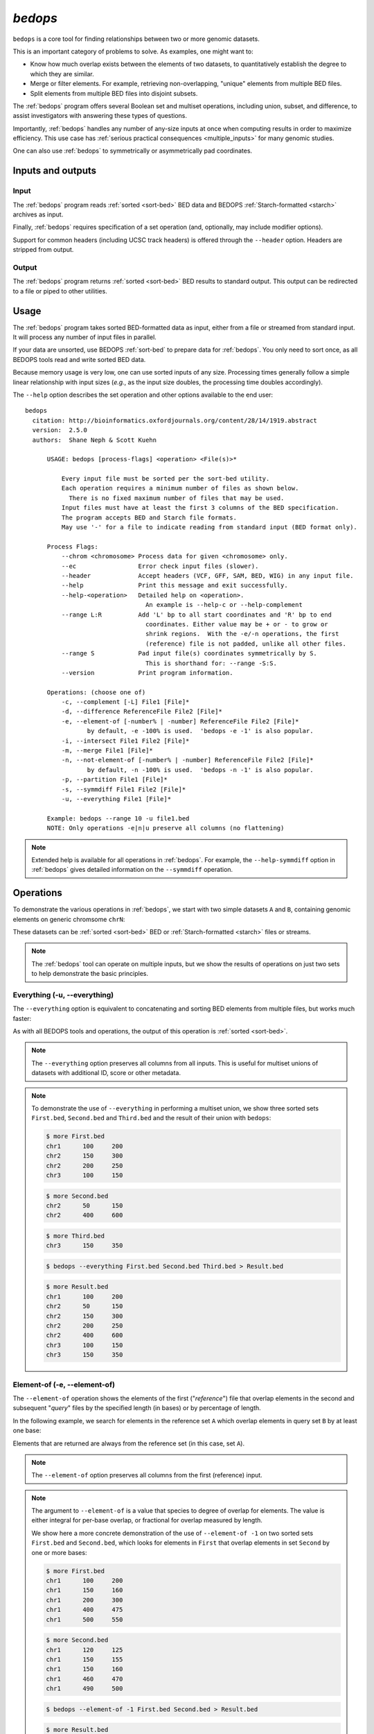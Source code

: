 .. _bedops:

`bedops`
========

``bedops`` is a core tool for finding relationships between two or more genomic datasets.

This is an important category of problems to solve. As examples, one might want to:

* Know how much overlap exists between the elements of two datasets, to quantitatively establish the degree to which they are similar.
* Merge or filter elements. For example, retrieving non-overlapping, "unique" elements from multiple BED files.
* Split elements from multiple BED files into disjoint subsets.

The :ref:`bedops` program offers several Boolean set and multiset operations, including union, subset, and difference, to assist investigators with answering these types of questions. 

Importantly, :ref:`bedops` handles any number of any-size inputs at once when computing results in order to maximize efficiency. This use case has :ref:`serious practical consequences <multiple_inputs>` for many genomic studies.

One can also use :ref:`bedops` to symmetrically or asymmetrically pad coordinates.

==================
Inputs and outputs
==================

-----
Input
-----

The :ref:`bedops` program reads :ref:`sorted <sort-bed>` BED data and BEDOPS :ref:`Starch-formatted <starch>` archives as input.

Finally, :ref:`bedops` requires specification of a set operation (and, optionally, may include modifier options).

Support for common headers (including UCSC track headers) is offered through the ``--header`` option. Headers are stripped from output.

------
Output
------

The :ref:`bedops` program returns :ref:`sorted <sort-bed>` BED results to standard output. This output can be redirected to a file or piped to other utilities.

=====
Usage
=====

The :ref:`bedops` program takes sorted BED-formatted data as input, either from a file or streamed from standard input. It will process any number of input files in parallel.

If your data are unsorted, use BEDOPS :ref:`sort-bed` to prepare data for :ref:`bedops`. You only need to sort once, as all BEDOPS tools read and write sorted BED data.

Because memory usage is very low, one can use sorted inputs of any size. Processing times generally follow a simple linear relationship with input sizes (*e.g.*, as the input size doubles, the processing time doubles accordingly).

The ``--help`` option describes the set operation and other options available to the end user: 

::

  bedops
    citation: http://bioinformatics.oxfordjournals.org/content/28/14/1919.abstract
    version:  2.5.0
    authors:  Shane Neph & Scott Kuehn

        USAGE: bedops [process-flags] <operation> <File(s)>*

            Every input file must be sorted per the sort-bed utility.
            Each operation requires a minimum number of files as shown below.
              There is no fixed maximum number of files that may be used.
            Input files must have at least the first 3 columns of the BED specification.
            The program accepts BED and Starch file formats.
            May use '-' for a file to indicate reading from standard input (BED format only).

        Process Flags:
            --chrom <chromosome> Process data for given <chromosome> only.
            --ec                 Error check input files (slower).
            --header             Accept headers (VCF, GFF, SAM, BED, WIG) in any input file.
            --help               Print this message and exit successfully.
            --help-<operation>   Detailed help on <operation>.
                                   An example is --help-c or --help-complement
            --range L:R          Add 'L' bp to all start coordinates and 'R' bp to end
                                   coordinates. Either value may be + or - to grow or
                                   shrink regions.  With the -e/-n operations, the first
                                   (reference) file is not padded, unlike all other files.
            --range S            Pad input file(s) coordinates symmetrically by S.
                                   This is shorthand for: --range -S:S.
            --version            Print program information.

        Operations: (choose one of)
            -c, --complement [-L] File1 [File]*
            -d, --difference ReferenceFile File2 [File]*
            -e, --element-of [-number% | -number] ReferenceFile File2 [File]*
                   by default, -e -100% is used.  'bedops -e -1' is also popular.
            -i, --intersect File1 File2 [File]*
            -m, --merge File1 [File]*
            -n, --not-element-of [-number% | -number] ReferenceFile File2 [File]*
                   by default, -n -100% is used.  'bedops -n -1' is also popular.
            -p, --partition File1 [File]*
            -s, --symmdiff File1 File2 [File]*
            -u, --everything File1 [File]*

        Example: bedops --range 10 -u file1.bed
        NOTE: Only operations -e|n|u preserve all columns (no flattening)

.. note:: Extended help is available for all operations in :ref:`bedops`. For example, the ``--help-symmdiff`` option in :ref:`bedops` gives detailed information on the ``--symmdiff`` operation.

==========
Operations
==========

To demonstrate the various operations in :ref:`bedops`, we start with two simple datasets ``A`` and ``B``, containing genomic elements on generic chromsome ``chrN``:

.. image:: ../../../assets/reference/set-operations/reference_setops_bedops_inputs.png
   :width: 99%

These datasets can be :ref:`sorted <sort-bed>` BED or :ref:`Starch-formatted <starch>` files or streams.

.. note:: The :ref:`bedops` tool can operate on multiple inputs, but we show the results of operations on just two sets to help demonstrate the basic principles.

.. _bedops_everything:

-----------------------------
Everything (-u, --everything)
-----------------------------

The ``--everything`` option is equivalent to concatenating and sorting BED elements from multiple files, but works much faster:

.. image:: ../../../assets/reference/set-operations/reference_setops_bedops_everything.png
   :width: 99%

As with all BEDOPS tools and operations, the output of this operation is :ref:`sorted <sort-bed>`.

.. note:: The ``--everything`` option preserves all columns from all inputs. This is useful for multiset unions of datasets with additional ID, score or other metadata.

.. note:: To demonstrate the use of ``--everything`` in performing a multiset union, we show three sorted sets ``First.bed``, ``Second.bed`` and ``Third.bed`` and the result of their union with ``bedops``:
 
   .. code:: bash

      $ more First.bed
      chr1	100	200
      chr2	150	300
      chr2	200	250
      chr3      100     150

   .. code:: bash

      $ more Second.bed
      chr2	50	150
      chr2	400	600

   .. code:: bash

      $ more Third.bed
      chr3	150	350

   .. code:: bash
      
      $ bedops --everything First.bed Second.bed Third.bed > Result.bed

   .. code:: bash
      
      $ more Result.bed
      chr1	100	200
      chr2	50	150
      chr2	150	300
      chr2	200	250
      chr2	400	600
      chr3      100     150
      chr3	150	350

-----------------------------
Element-of (-e, --element-of)
-----------------------------

The ``--element-of`` operation shows the elements of the first ("*reference*") file that overlap elements in the second and subsequent "*query*" files by the specified length (in bases) or by percentage of length.

In the following example, we search for elements in the reference set ``A`` which overlap elements in query set ``B`` by at least one base:

.. image:: ../../../assets/reference/set-operations/reference_setops_bedops_elementof_ab.png
   :width: 99%

Elements that are returned are always from the reference set (in this case, set ``A``).

.. note:: The ``--element-of`` option preserves all columns from the first (reference) input.

.. note:: The argument to ``--element-of`` is a value that species to degree of overlap for elements. The value is either integral for per-base overlap,  or fractional for overlap measured by length.

   We show here a more concrete demonstration of the use of ``--element-of -1`` on two sorted sets ``First.bed`` and ``Second.bed``, which looks for elements in ``First`` that overlap elements in set ``Second`` by one or more bases:
 
   .. code:: bash

      $ more First.bed
      chr1	100	200
      chr1	150	160
      chr1	200	300
      chr1	400	475
      chr1	500	550

   .. code:: bash

      $ more Second.bed
      chr1	120	125
      chr1	150	155
      chr1	150	160
      chr1	460	470
      chr1	490	500

   .. code:: bash
      
      $ bedops --element-of -1 First.bed Second.bed > Result.bed

   .. code:: bash
      
      $ more Result.bed
      chr1	100	200
      chr1	150	160
      chr1	400	475

   One base is the least stringent (default) integral criterion. We can be increasingly restrictive about our overlap requirement by increasing this value, say to 15 bases:

   .. code::bash
      
      $ bedops --element-of -15 First.bed Second.bed > Result.bed

   .. code:: bash
      
      $ more Result.bed
      chr1	100	200

   Only this element from the ``First`` set overlaps one or more elements in the ``Second`` set by a total of fifteen or more bases.

   We can also use percentage of overlap as our argument. Let's say that we only want elements from the ``First`` set, which overlap half their length or more of a qualifying element in the ``Second`` set:

   .. code:: bash

      $ bedops --element-of -50% First.bed Second.bed > Result.bed

   .. code:: bash
      
      $ more Result.bed
      chr1	150	160

Note that `--element-of` is *not* a symmetric operation, as demonstrated by reversing the order of the reference and query set:

.. image:: ../../../assets/reference/set-operations/reference_setops_bedops_elementof_ba.png
   :width: 99%

While this operation is not symmetric with respect to ordering of input sets, ``--element-of`` (``-e``) does produce exactly everything that ``--not-element-of`` (``-n``) does not, given the same overlap criterion and ordered input sets.

.. note:: For a more in-depth discussion of ``--element-of`` and how overlaps are determined with three or more input files, please review the `BEDOPS forum discussion <http://bedops.uwencode.org/forum/index.php?topic=20.0>`_ on this subject.

-------------------------------------
Not-element-of (-n, --not-element-of)
-------------------------------------

The ``--not-element-of`` operation shows elements in the reference file which do not overlap elements in all other sets. For example:

.. image:: ../../../assets/reference/set-operations/reference_setops_bedops_notelementof_ab.png
   :width: 99%

As with the ``--element-of`` (``-e``) operator, the overlap criterion for ``--not-element-of`` (``-n``) can be specified by length (in bases) or by percentage of length. Similarly, this operation is not symmetric |---| the order of inputs will specify the reference set.

.. note:: The ``--not-element-of`` operatior preserves columns from the first (reference) dataset.

.. note:: The same caveat applies to use of ``--not-element-of`` (``-n``) as with ``--element-of`` (``-e``), namely that the second and all subsequent input files are merged before the set operation is applied. Please review the BEDOPS `forum discussion thread <http://bedops.uwencode.org/forum/index.php?topic=20.0>`_ on this topic for more details.

-----------------------------
Complement (-c, --complement)
-----------------------------

The ``--complement`` operation calculates the genomic regions in the gaps between the contiguous per-chromosome ranges defined by one or more inputs. The following example shows the use of two inputs:

.. image:: ../../../assets/reference/set-operations/reference_setops_bedops_complement_ab.png
   :width: 99%

.. note:: Note this **computed result** will lack ID, score and other columnar data other than the first three columns that contain positional data. That is, computed elements will not come from any of the input sets, but are new elements created from the input set space.

.. note:: For a more in-depth discussion on using ``--complement`` with left and right bounds of input chromosomes, please review the BEDOPS `forum discussion <http://bedops.uwencode.org/forum/index.php?topic=19.0>`_ on this subject.

-----------------------------
Difference (-d, --difference)
-----------------------------

The ``--difference`` operation calculates the genomic regions found within the first (reference) input file, excluding regions in all other input files:

.. image:: ../../../assets/reference/set-operations/reference_setops_bedops_difference_ab.png
   :width: 99%

.. note:: As with ``--element-of`` and ``--not-element-of``, this operation is not symmetric. While ``--not-element-of`` preserves all columns of elements found in the reference input and allows one to define overlaps, the ``--difference`` operator simply reports every genomic range as three-column BED, which does not overlap elements found in the second and subsequent input files by any amount.

-------------------------------------
Symmetric difference (-s, --symmdiff)
-------------------------------------

The ``--symmdiff`` operation calculates the genomic range that is exclusive to each input, excluding any ranges shared across inputs:

.. image:: ../../../assets/reference/set-operations/reference_setops_bedops_symmetricdifference_ab.png
   :width: 99%

.. tip:: It has been observed that ``--symmdiff`` (``-s``) is the same as ``--difference A B`` unionized with ``--difference B A``, but ``--symmdiff`` runs faster in practice.

---------------------------
Intersect (-i, --intersect)
---------------------------

The ``--intersect`` operation determines genomic regions common to all input sets:

.. image:: ../../../assets/reference/set-operations/reference_setops_bedops_intersect_ab.png
   :width: 99%

-------------------
Merge (-m, --merge)
-------------------

The ``--merge`` operation flattens all overlapping and adjoining elements into contiguous regions:

.. image:: ../../../assets/reference/set-operations/reference_setops_bedops_merge_ab.png
   :width: 99%

.. tip:: The preceding example shows use of ``--merge`` (``-m``) with two inputs, but the merge operation works just as well with one input, collapsing regions which overlap or which are directly adjoining.

---------------------------
Partition (-p, --partition)
---------------------------

The ``--partition`` operator splits all overlapping input regions into a set of disjoint segments. One or more input files may be provided; this option will segment regions from all inputs:

.. image:: ../../../assets/reference/set-operations/reference_setops_bedops_partition_ab.png
   :width: 99%

.. note:: As with ``--merge``, ``--complement`` and other "computing" operations, note the lack of ID, score and other columnar data in this computed result.

-----------------------------------
Per-chromosome operations (--chrom)
-----------------------------------

All operations on inputs can be restricted to one chromosome, by adding the ``--chrom <val>`` operator. 

.. note:: This operator is highly useful for cluster-based work, where operations on large BED inputs can be split up by chromosome and pushed to separate cluster nodes. (See the :ref:`starchcluster` documentation for a demonstration of this technique in action.)

.. _bedops_range:

---------------
Range (--range)
---------------

The ``--range`` operation works in conjunction with other operations.

When used with one value (``--range S``), this operation **symmetrically** pads all elements of input sets by the specified integral value ``S``. When the specified value is positive, every genomic segment grows in size. An element will grow asymmetrically to prevent growth beyond base position 0, if needed. Otherwise, when negative, elements shrink, and any element with zero (or less) length is discarded.

Alternatively, when used with two values (``--range L:R``), this operation **asymmetrically** pads elements, adding ``L`` to each start coordinate, and adding ``R`` to each stop coordinate. Negative values may be specified to grow or shrink the region, accordingly.

.. _bed_index_shifting:

This option is immediately useful for adjusting the coordinate index of BED files. For example, to shift from 1-based to 0-based coordinate indexing: 

::

  $ bedops --range -1:-1 --everything my1BasedCoordinates.bed > my0BasedCoordinates.bed

And, likewise, for 0-based to 1-based indexing:

::

  $ bedops --range 1:1 --everything my0BasedCoordinates.bed > my1BasedCoordinates.bed

.. note:: The ``--range`` value is applied to inputs prior to the application of other operations (such as ``--intersect`` or ``--merge``, etc.).

Padding elements with :ref:`bedops` is much more efficient that doing so with ``awk`` or some other script, *and you do not need to go back and resort your data*. Even symmetric padding can cause data to become unsorted in non-obvious ways. Using ``--range`` ensures that your data remain sorted and it works efficiently with any set operation.

Also, note that the ``--element-of`` and ``--not-element-of`` operations behave differently with ``--range``, in that only the second and subsequent input files are padded.

==============
Starch support
==============

The :ref:`bedops` application supports use of :ref:`Starch <starch>`-formatted archives as inputs, as well as text-based BED data. One or multiple inputs may be Starch archives.

.. tip:: By combining the ``--chrom`` operator with operations on :ref:`Starch <starch>` archives, the end user can achieve improved computing performance and disk space savings, particularly where :ref:`bedops`, :ref:`bedmap` and :ref:`closest-features` operations are applied with a computational cluster on separate chromosomes.

=====================
Error checking (--ec)
=====================

Use the ``--ec`` option in conjunction with any aforementioned operation to do more stringent checking of the inputs' compliance to :ref:`bedops` requirements, including sorting checks, delimiter checks, among others.

To demonstrate, we can deliberately introduce a typo in dataset `A`, using the ``--ec`` option to try to catch it:

::

  $ bedops --ec --everything BEDFileA
  May use bedops --help for more help.

  Error: in BEDFileA
  First column should not have spaces.  Consider 'chr1' vs. 'chr1 '.  These are different names.
  See row: 3

The typo introduced was the addition of a space within the third line of dataset ``A``.

.. note:: Use of the ``--ec`` option will roughly *double* the running times of set operations, but it provides stringent error checking to ensure inputs and outputs are valid. ``--ec`` can help check problematic input and offers helpful hints for any needed corrections, when problems are detected.

====
Tips
====

-------------------
Chaining operations
-------------------

You can efficiently chain operations together, *e.g.*:

::

  $ bedops --range 50 --merge A | bedops --intersect - B > answer.bed

In this example, elements from ``A`` are padded 50 bases up- and downstream and merged, before intersecting with coordinates in ``B``.

--------------
Sorting inputs
--------------

For unsorted input, be sure to first use :ref:`sort-bed` to presort the data stream before using with :ref:`bedops`. Unsorted input will not work properly with BEDOPS tools.

.. tip:: If you will use an initially-unsorted file more than once, save the results of sorting. You only need to sort once! BEDOPS tools take in and export sorted data.

.. |--| unicode:: U+2013   .. en dash
.. |---| unicode:: U+2014  .. em dash, trimming surrounding whitespace
   :trim:
